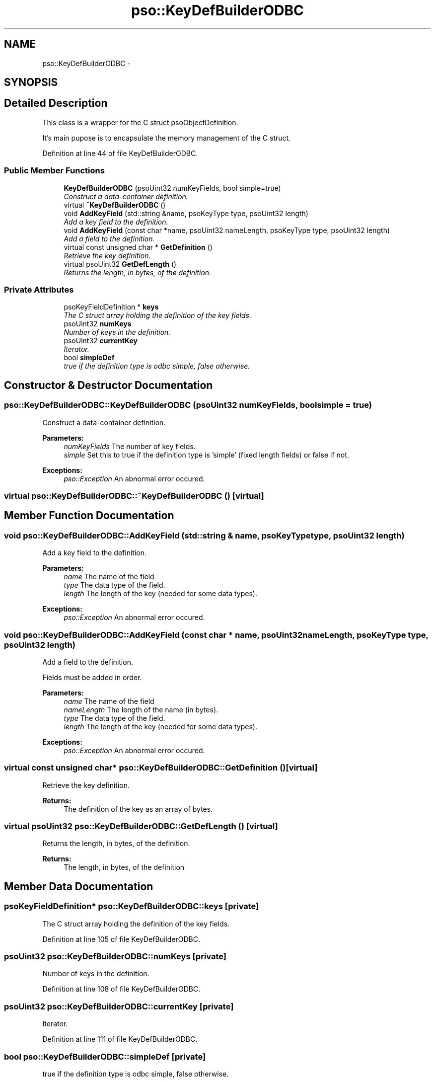 .TH "pso::KeyDefBuilderODBC" 3 "23 Apr 2009" "Version 0.5.0" "Photon C++ API" \" -*- nroff -*-
.ad l
.nh
.SH NAME
pso::KeyDefBuilderODBC \- 
.SH SYNOPSIS
.br
.PP
.SH "Detailed Description"
.PP 
This class is a wrapper for the C struct psoObjectDefinition. 

It's main pupose is to encapsulate the memory management of the C struct. 
.PP
Definition at line 44 of file KeyDefBuilderODBC.
.SS "Public Member Functions"

.in +1c
.ti -1c
.RI "\fBKeyDefBuilderODBC\fP (psoUint32 numKeyFields, bool simple=true)"
.br
.RI "\fIConstruct a data-container definition. \fP"
.ti -1c
.RI "virtual \fB~KeyDefBuilderODBC\fP ()"
.br
.ti -1c
.RI "void \fBAddKeyField\fP (std::string &name, psoKeyType type, psoUint32 length)"
.br
.RI "\fIAdd a key field to the definition. \fP"
.ti -1c
.RI "void \fBAddKeyField\fP (const char *name, psoUint32 nameLength, psoKeyType type, psoUint32 length)"
.br
.RI "\fIAdd a field to the definition. \fP"
.ti -1c
.RI "virtual const unsigned char * \fBGetDefinition\fP ()"
.br
.RI "\fIRetrieve the key definition. \fP"
.ti -1c
.RI "virtual psoUint32 \fBGetDefLength\fP ()"
.br
.RI "\fIReturns the length, in bytes, of the definition. \fP"
.in -1c
.SS "Private Attributes"

.in +1c
.ti -1c
.RI "psoKeyFieldDefinition * \fBkeys\fP"
.br
.RI "\fIThe C struct array holding the definition of the key fields. \fP"
.ti -1c
.RI "psoUint32 \fBnumKeys\fP"
.br
.RI "\fINumber of keys in the definition. \fP"
.ti -1c
.RI "psoUint32 \fBcurrentKey\fP"
.br
.RI "\fIIterator. \fP"
.ti -1c
.RI "bool \fBsimpleDef\fP"
.br
.RI "\fItrue if the definition type is odbc simple, false otherwise. \fP"
.in -1c
.SH "Constructor & Destructor Documentation"
.PP 
.SS "pso::KeyDefBuilderODBC::KeyDefBuilderODBC (psoUint32 numKeyFields, bool simple = \fCtrue\fP)"
.PP
Construct a data-container definition. 
.PP
\fBParameters:\fP
.RS 4
\fInumKeyFields\fP The number of key fields. 
.br
\fIsimple\fP Set this to true if the definition type is 'simple' (fixed length fields) or false if not.
.RE
.PP
\fBExceptions:\fP
.RS 4
\fIpso::Exception\fP An abnormal error occured. 
.RE
.PP

.SS "virtual pso::KeyDefBuilderODBC::~KeyDefBuilderODBC ()\fC [virtual]\fP"
.PP
.SH "Member Function Documentation"
.PP 
.SS "void pso::KeyDefBuilderODBC::AddKeyField (std::string & name, psoKeyType type, psoUint32 length)"
.PP
Add a key field to the definition. 
.PP
\fBParameters:\fP
.RS 4
\fIname\fP The name of the field 
.br
\fItype\fP The data type of the field. 
.br
\fIlength\fP The length of the key (needed for some data types).
.RE
.PP
\fBExceptions:\fP
.RS 4
\fIpso::Exception\fP An abnormal error occured. 
.RE
.PP

.SS "void pso::KeyDefBuilderODBC::AddKeyField (const char * name, psoUint32 nameLength, psoKeyType type, psoUint32 length)"
.PP
Add a field to the definition. 
.PP
Fields must be added in order.
.PP
\fBParameters:\fP
.RS 4
\fIname\fP The name of the field 
.br
\fInameLength\fP The length of the name (in bytes). 
.br
\fItype\fP The data type of the field. 
.br
\fIlength\fP The length of the key (needed for some data types).
.RE
.PP
\fBExceptions:\fP
.RS 4
\fIpso::Exception\fP An abnormal error occured. 
.RE
.PP

.SS "virtual const unsigned char* pso::KeyDefBuilderODBC::GetDefinition ()\fC [virtual]\fP"
.PP
Retrieve the key definition. 
.PP
\fBReturns:\fP
.RS 4
The definition of the key as an array of bytes. 
.RE
.PP

.SS "virtual psoUint32 pso::KeyDefBuilderODBC::GetDefLength ()\fC [virtual]\fP"
.PP
Returns the length, in bytes, of the definition. 
.PP
\fBReturns:\fP
.RS 4
The length, in bytes, of the definition 
.RE
.PP

.SH "Member Data Documentation"
.PP 
.SS "psoKeyFieldDefinition* \fBpso::KeyDefBuilderODBC::keys\fP\fC [private]\fP"
.PP
The C struct array holding the definition of the key fields. 
.PP
Definition at line 105 of file KeyDefBuilderODBC.
.SS "psoUint32 \fBpso::KeyDefBuilderODBC::numKeys\fP\fC [private]\fP"
.PP
Number of keys in the definition. 
.PP
Definition at line 108 of file KeyDefBuilderODBC.
.SS "psoUint32 \fBpso::KeyDefBuilderODBC::currentKey\fP\fC [private]\fP"
.PP
Iterator. 
.PP
Definition at line 111 of file KeyDefBuilderODBC.
.SS "bool \fBpso::KeyDefBuilderODBC::simpleDef\fP\fC [private]\fP"
.PP
true if the definition type is odbc simple, false otherwise. 
.PP
Definition at line 114 of file KeyDefBuilderODBC.

.SH "Author"
.PP 
Generated automatically by Doxygen for Photon C++ API from the source code.
